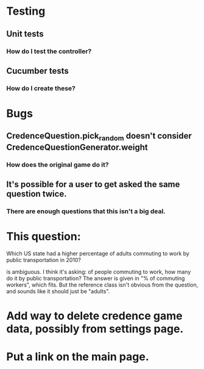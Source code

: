 * Testing
** Unit tests
*** How do I test the controller?
** Cucumber tests
*** How do I create these?

* Bugs
** CredenceQuestion.pick_random doesn't consider CredenceQuestionGenerator.weight
*** How does the original game do it?
** It's possible for a user to get asked the same question twice.
*** There are enough questions that this isn't a big deal.

* This question:

	Which US state had a higher percentage of adults commuting to work by public transportation in 2010?

is ambiguous. I think it's asking: of people commuting to work, how many do it by public transportation? The answer is given in "% of commuting workers", which fits. But the reference class isn't obvious from the question, and sounds like it should just be "adults".

* Add way to delete credence game data, possibly from settings page.

* Put a link on the main page.
